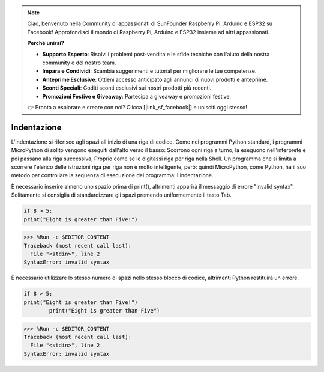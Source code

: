 .. note::

    Ciao, benvenuto nella Community di appassionati di SunFounder Raspberry Pi, Arduino e ESP32 su Facebook! Approfondisci il mondo di Raspberry Pi, Arduino e ESP32 insieme ad altri appassionati.

    **Perché unirsi?**

    - **Supporto Esperto**: Risolvi i problemi post-vendita e le sfide tecniche con l'aiuto della nostra community e del nostro team.
    - **Impara e Condividi**: Scambia suggerimenti e tutorial per migliorare le tue competenze.
    - **Anteprime Esclusive**: Ottieni accesso anticipato agli annunci di nuovi prodotti e anteprime.
    - **Sconti Speciali**: Goditi sconti esclusivi sui nostri prodotti più recenti.
    - **Promozioni Festive e Giveaway**: Partecipa a giveaway e promozioni festive.

    👉 Pronto a esplorare e creare con noi? Clicca [|link_sf_facebook|] e unisciti oggi stesso!

Indentazione
================

L'indentazione si riferisce agli spazi all'inizio di una riga di codice.
Come nei programmi Python standard, i programmi MicroPython di solito vengono eseguiti dall'alto verso il basso:
Scorrono ogni riga a turno, la eseguono nell'interprete e poi passano alla riga successiva,
Proprio come se le digitassi riga per riga nella Shell.
Un programma che si limita a scorrere l'elenco delle istruzioni riga per riga non è molto intelligente, però: quindi MicroPython, come Python, ha il suo metodo per controllare la sequenza di esecuzione del programma: l'indentazione.

È necessario inserire almeno uno spazio prima di print(), altrimenti apparirà il messaggio di errore "Invalid syntax". Solitamente si consiglia di standardizzare gli spazi premendo uniformemente il tasto Tab.



.. code-block:: python

    if 8 > 5:
    print("Eight is greater than Five!")

>>> %Run -c $EDITOR_CONTENT
Traceback (most recent call last):
  File "<stdin>", line 2
SyntaxError: invalid syntax

È necessario utilizzare lo stesso numero di spazi nello stesso blocco di codice, altrimenti Python restituirà un errore.


.. code-block:: python

    if 8 > 5:
    print("Eight is greater than Five!")
            print("Eight is greater than Five")
            
>>> %Run -c $EDITOR_CONTENT
Traceback (most recent call last):
  File "<stdin>", line 2
SyntaxError: invalid syntax
